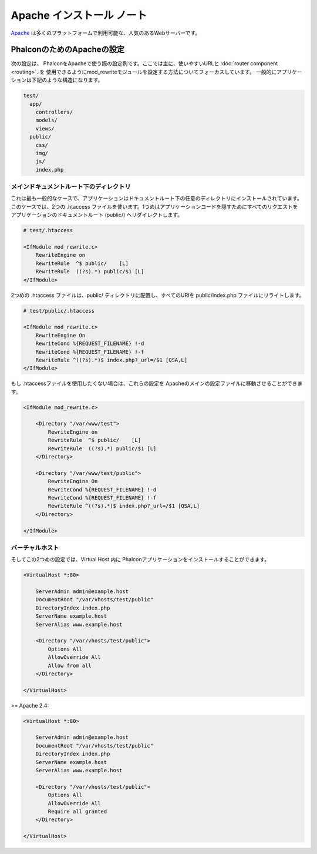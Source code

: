 Apache インストール ノート
==========================

Apache_ は多くのプラットフォームで利用可能な、人気のあるWebサーバーです。

PhalconのためのApacheの設定
------------------------------
次の設定は、 PhalconをApacheで使う際の設定例です。ここでは主に、使いやすいURLと :doc:`router component <routing>`. を
使用できるようにmod_rewriteモジュールを設定する方法についてフォーカスしています。 一般的にアプリケーションは下記のような構造になります。

.. code-block:: php

    test/
      app/
        controllers/
        models/
        views/
      public/
        css/
        img/
        js/
        index.php

メインドキュメントルート下のディレクトリ
^^^^^^^^^^^^^^^^^^^^^^^^^^^^^^^^^^^^^^^^
これは最も一般的なケースで、アプリケーションはドキュメントルート下の任意のディレクトリにインストールされています。
このケースでは、2つの .htaccess ファイルを使います。1つめはアプリケーションコードを隠すためにすべてのリクエストを
アプリケーションのドキュメントルート (public/) へリダイレクトします。

.. code-block:: apacheconf

    # test/.htaccess

    <IfModule mod_rewrite.c>
        RewriteEngine on
        RewriteRule  ^$ public/    [L]
        RewriteRule  ((?s).*) public/$1 [L]
    </IfModule>

2つめの .htaccess ファイルは、public/ ディレクトリに配置し、すべてのURIを public/index.php ファイルにリライトします。

.. code-block:: apacheconf

    # test/public/.htaccess

    <IfModule mod_rewrite.c>
        RewriteEngine On
        RewriteCond %{REQUEST_FILENAME} !-d
        RewriteCond %{REQUEST_FILENAME} !-f
        RewriteRule ^((?s).*)$ index.php?_url=/$1 [QSA,L]
    </IfModule>

もし .htaccessファイルを使用したくない場合は、これらの設定を Apacheのメインの設定ファイルに移動させることができます。

.. code-block:: apacheconf

    <IfModule mod_rewrite.c>

        <Directory "/var/www/test">
            RewriteEngine on
            RewriteRule  ^$ public/    [L]
            RewriteRule  ((?s).*) public/$1 [L]
        </Directory>

        <Directory "/var/www/test/public">
            RewriteEngine On
            RewriteCond %{REQUEST_FILENAME} !-d
            RewriteCond %{REQUEST_FILENAME} !-f
            RewriteRule ^((?s).*)$ index.php?_url=/$1 [QSA,L]
        </Directory>

    </IfModule>

バーチャルホスト
^^^^^^^^^^^^^^^^
そしてこの2つめの設定では、Virtual Host 内に Phalconアプリケーションをインストールすることができます。

.. code-block:: apacheconf

    <VirtualHost *:80>

        ServerAdmin admin@example.host
        DocumentRoot "/var/vhosts/test/public"
        DirectoryIndex index.php
        ServerName example.host
        ServerAlias www.example.host

        <Directory "/var/vhosts/test/public">
            Options All
            AllowOverride All
            Allow from all
        </Directory>

    </VirtualHost>

.. _Apache: http://httpd.apache.org/

>= Apache 2.4:

.. code-block:: apacheconf

    <VirtualHost *:80>

        ServerAdmin admin@example.host
        DocumentRoot "/var/vhosts/test/public"
        DirectoryIndex index.php
        ServerName example.host
        ServerAlias www.example.host

        <Directory "/var/vhosts/test/public">
            Options All
            AllowOverride All
            Require all granted
        </Directory>

    </VirtualHost>

.. _Apache: http://httpd.apache.org/
